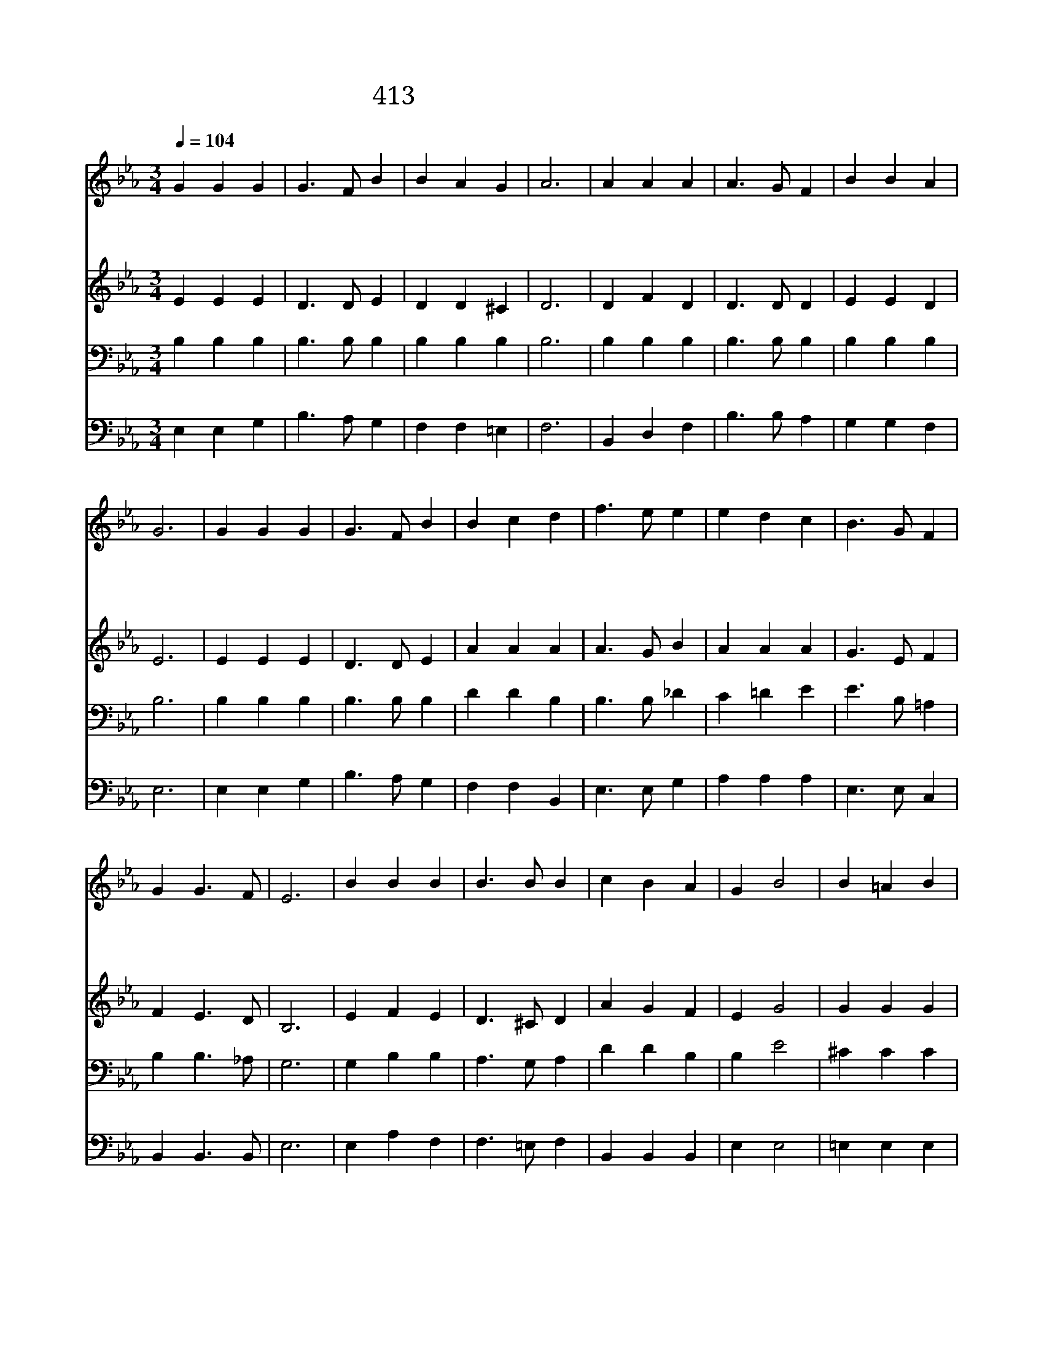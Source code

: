 X:291
T:413 의롭게 사는 이 그 누군가
Z:S.Clough/I.D.Sankey
Z:Copyright © 1998 by ÀüµµÈ¯
Z:All Rights Reserved
%%score 1 2 3 4
L:1/4
Q:1/4=104
M:3/4
I:linebreak $
K:Eb
V:1 treble
V:2 treble
V:3 bass
V:4 bass
V:1
 G G G | G3/2 F/ B | B A G | A3 | A A A | A3/2 G/ F | B B A | G3 | G G G | G3/2 F/ B | B c d | %11
w: 외 롭 게|사 는 이|그 누 군|가|맘 아 파|헤 매 는|그 대 로|다|십 자 가|형 틀 에|너 위 해|
w: 주 께 서|풍 성 한|은 사 를|내|려 내 영|혼 이 나|날 이 복|받|으 니 주|예 수 를|그 대 도|
w: 무 거 운|짐 지 고|애 타 는|인|생 주 예|수 께 돌|아 와 곧|믿|어 라 내|주 예 수|그 대 를|
 f3/2 e/ e | e d c | B3/2 G/ F | G G3/2 F/ | E3 | B B B | B3/2 B/ B | c B A | G B2 | B =A B | %21
w: 상 하 신|하 나 님|독 생 자|왜 잊 었|나|오 직 주|예 수 만|널 돌 보|신 다|오 직 주|
w: 구 주 로|섬 겨 곧|따 르 면|풍 성 한|복|받 겠 네|||||
w: 돌 보 실|때 에 참|복 락 과|안 위 가|늘|있 겠 네|||||
 B3/2 c/ d | e d c | (B2 A) | G G G | G F2 | B c d | f e2 | e d c | B3/2 G/ F | G G F | E3 |] %32
w: 예 수 만|널 사 랑|해 *|손 잡 아|네 길|인 도 하|시 는|사 라 의|주 예 수|오 하 나|님|
w: |||||||||||
w: |||||||||||
V:2
 E E E | D3/2 D/ E | D D ^C | D3 | D F D | D3/2 D/ D | E E D | E3 | E E E | D3/2 D/ E | A A A | %11
 A3/2 G/ B | A A A | G3/2 E/ F | F E3/2 D/ | B,3 | E F E | D3/2 ^C/ D | A G F | E G2 | G G G | %21
 F3/2 F/ F | G F E | (D2 F) | E E E | D D2 | E A A | A (G B) | A A A | G3/2 E/ E | E D B, | B,3 |] %32
V:3
 B, B, B, | B,3/2 B,/ B, | B, B, B, | B,3 | B, B, B, | B,3/2 B,/ B, | B, B, B, | B,3 | B, B, B, | %9
 B,3/2 B,/ B, | D D B, | B,3/2 B,/ _D | C =D E | E3/2 B,/ =A, | B, B,3/2 _A,/ | G,3 | G, B, B, | %17
 A,3/2 G,/ A, | D D B, | B, E2 | ^C C C | C3/2 =A,/ B, | =A, A, A, | B,3 | B, B, B, | B, B,2 | %26
 B, B, B, | B, (B, _D) | C =D E | E3/2 B,/ =A, | B, B, _A, | G,3 |] %32
V:4
 E, E, G, | B,3/2 A,/ G, | F, F, =E, | F,3 | B,, D, F, | B,3/2 B,/ A, | G, G, F, | E,3 | E, E, G, | %9
 B,3/2 A,/ G, | F, F, B,, | E,3/2 E,/ G, | A, A, A, | E,3/2 E,/ C, | B,, B,,3/2 B,,/ | E,3 | %16
 E, A, F, | F,3/2 =E,/ F, | B,, B,, B,, | E, E,2 | =E, E, E, | F,3/2 F,/ F, | F, F, F, | B,,3 | %24
 E, E, G, | B, A,2 | G, F, F, | E, (E, G,) | A, A, A, | E,3/2 E,/ C, | B,, B,, B,, | E,3 |] %32
